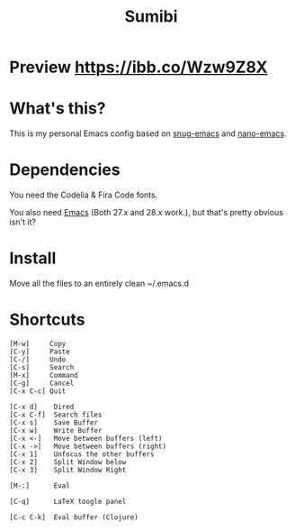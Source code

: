 #+TITLE: Sumibi

* Preview [[https://ibb.co/Wzw9Z8X]]

* What's this?
  This is my personal Emacs config based on [[https://github.com/ogdenwebb/snug-emacs][snug-emacs]] and [[https://github.com/rougier/nano-emacs][nano-emacs]]. 

* Dependencies
  You need the Codelia & Fira Code fonts. 

  You also need [[https://www.gnu.org/software/emacs/][Emacs]] (Both 27.x and 28.x work.), but that's pretty obvious isn't it?

* Install
  Move all the files to an entirely clean ~/.emacs.d

* Shortcuts

  #+BEGIN_SRC
  [M-w]     Copy
  [C-y]     Paste
  [C-/]     Undo
  [C-s]     Search
  [M-x]     Command
  [C-g]     Cancel
  [C-x C-c] Quit

  [C-x d]    Dired
  [C-x C-f]  Search files
  [C-x s]    Save Buffer
  [C-x w]    Write Buffer
  [C-x <-]   Move between buffers (left)
  [C-x ->]   Move between buffers (right)
  [C-x 1]    Unfocus the other buffers
  [C-x 2]    Split Window below
  [C-x 3]    Split Window Right

  [M-:]      Eval

  [C-q]      LaTeX toogle panel

  [C-c C-k]  Eval buffer (Clojure)
  #+END_SRC
